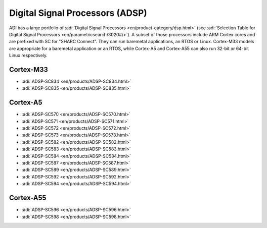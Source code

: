 .. _adsp:

Digital Signal Processors (ADSP)
================================

ADI has a large portfolio of :adi:`Digital Signal Processors <en/product-category/dsp.html>`
(see :adi:`Selection Table for Digital Signal Processors <en/parametricsearch/3020#/>`).
A subset of those processors include ARM Cortex cores and are prefixed with SC
for "SHARC Connect". They can run baremetal applications, an RTOS or Linux.
Cortex-M33 models are appropriate for a baremetal application or an RTOS, while
Cortex-A5 and Cortex-A55 can also run 32-bit or 64-bit Linux respectively.

Cortex-M33
----------

- :adi:`ADSP-SC834 <en/products/ADSP-SC834.html>`
- :adi:`ADSP-SC835 <en/products/ADSP-SC835.html>`

Cortex-A5
---------

- :adi:`ADSP-SC570 <en/products/ADSP-SC570.html>`
- :adi:`ADSP-SC571 <en/products/ADSP-SC571.html>`
- :adi:`ADSP-SC572 <en/products/ADSP-SC572.html>`
- :adi:`ADSP-SC573 <en/products/ADSP-SC573.html>`
- :adi:`ADSP-SC582 <en/products/ADSP-SC582.html>`
- :adi:`ADSP-SC583 <en/products/ADSP-SC583.html>`
- :adi:`ADSP-SC584 <en/products/ADSP-SC584.html>`
- :adi:`ADSP-SC587 <en/products/ADSP-SC587.html>`
- :adi:`ADSP-SC589 <en/products/ADSP-SC589.html>`
- :adi:`ADSP-SC592 <en/products/ADSP-SC592.html>`
- :adi:`ADSP-SC594 <en/products/ADSP-SC594.html>`

Cortex-A55
----------

- :adi:`ADSP-SC596 <en/products/ADSP-SC596.html>`
- :adi:`ADSP-SC598 <en/products/ADSP-SC598.html>`
